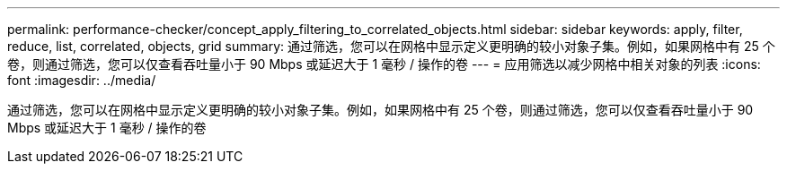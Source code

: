 ---
permalink: performance-checker/concept_apply_filtering_to_correlated_objects.html 
sidebar: sidebar 
keywords: apply, filter, reduce, list, correlated, objects, grid 
summary: 通过筛选，您可以在网格中显示定义更明确的较小对象子集。例如，如果网格中有 25 个卷，则通过筛选，您可以仅查看吞吐量小于 90 Mbps 或延迟大于 1 毫秒 / 操作的卷 
---
= 应用筛选以减少网格中相关对象的列表
:icons: font
:imagesdir: ../media/


[role="lead"]
通过筛选，您可以在网格中显示定义更明确的较小对象子集。例如，如果网格中有 25 个卷，则通过筛选，您可以仅查看吞吐量小于 90 Mbps 或延迟大于 1 毫秒 / 操作的卷
